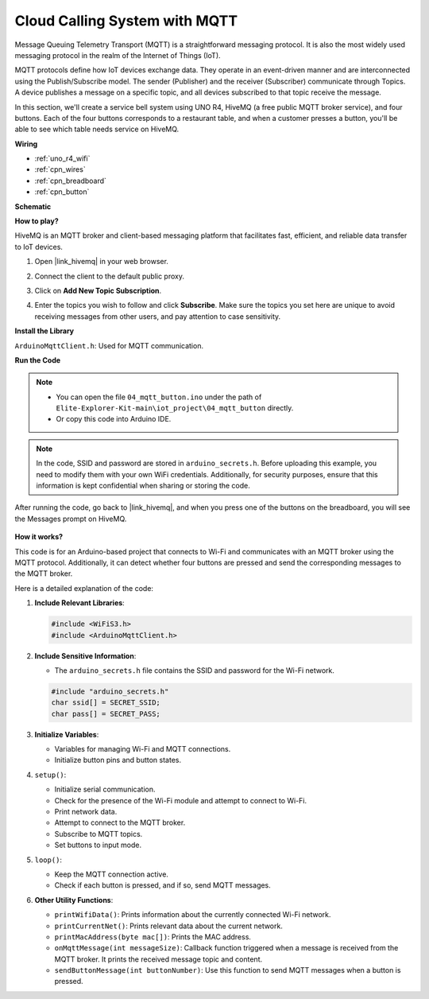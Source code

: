 .. _iot_mqtt_publish:

Cloud Calling System with MQTT
============================================

Message Queuing Telemetry Transport (MQTT) is a straightforward messaging protocol. It is also the most widely used messaging protocol in the realm of the Internet of Things (IoT).

MQTT protocols define how IoT devices exchange data. They operate in an event-driven manner and are interconnected using the Publish/Subscribe model. The sender (Publisher) and the receiver (Subscriber) communicate through Topics. A device publishes a message on a specific topic, and all devices subscribed to that topic receive the message.

In this section, we'll create a service bell system using UNO R4, HiveMQ (a free public MQTT broker service), and four buttons. Each of the four buttons corresponds to a restaurant table, and when a customer presses a button, you'll be able to see which table needs service on HiveMQ.




**Wiring**

.. image:: img/04_mqtt_button_bb.png
   :width: 70%
   :align: center

* :ref:`uno_r4_wifi`
* :ref:`cpn_wires`
* :ref:`cpn_breadboard`
* :ref:`cpn_button`

**Schematic**

.. image:: img/04_mqtt_button_schematic.png
   :width: 50%
   :align: center

**How to play?**

HiveMQ is an MQTT broker and client-based messaging platform that facilitates fast, efficient, and reliable data transfer to IoT devices.

1. Open |link_hivemq| in your web browser.

2. Connect the client to the default public proxy.

   .. image:: img/04_mqtt_1.png

3. Click on **Add New Topic Subscription**.

   .. image:: img/04_mqtt_2.png

4. Enter the topics you wish to follow and click **Subscribe**. Make sure the topics you set here are unique to avoid receiving messages from other users, and pay attention to case sensitivity.

   .. image:: img/04_mqtt_3.png



**Install the Library**

``ArduinoMqttClient.h``: Used for MQTT communication.

**Run the Code**

.. note::

    * You can open the file ``04_mqtt_button.ino`` under the path of ``Elite-Explorer-Kit-main\iot_project\04_mqtt_button`` directly.
    * Or copy this code into Arduino IDE.

.. note::
    In the code, SSID and password are stored in ``arduino_secrets.h``. Before uploading this example, you need to modify them with your own WiFi credentials. Additionally, for security purposes, ensure that this information is kept confidential when sharing or storing the code.

.. raw:: html

   <iframe src=https://create.arduino.cc/editor/sunfounder01/7a4acdf8-beed-47d4-ada8-cbaab0f3477f/preview?embed style="height:510px;width:100%;margin:10px 0" frameborder=0></iframe>

After running the code, go back to |link_hivemq|, and when you press one of the buttons on the breadboard, you will see the Messages prompt on HiveMQ.

    .. image:: img/04_mqtt_4.png
  
**How it works?**

This code is for an Arduino-based project that connects to Wi-Fi and communicates with an MQTT broker using the MQTT protocol. Additionally, it can detect whether four buttons are pressed and send the corresponding messages to the MQTT broker.

Here is a detailed explanation of the code:

1. **Include Relevant Libraries**:

   .. code-block:: Arduino
       
       #include <WiFiS3.h>
       #include <ArduinoMqttClient.h>

2. **Include Sensitive Information**:

   * The ``arduino_secrets.h`` file contains the SSID and password for the Wi-Fi network.
   
   .. code-block:: Arduino
       
       #include "arduino_secrets.h" 
       char ssid[] = SECRET_SSID;   
       char pass[] = SECRET_PASS;   

3. **Initialize Variables**:

   * Variables for managing Wi-Fi and MQTT connections.
   * Initialize button pins and button states.

4. ``setup()``:

   * Initialize serial communication.
   * Check for the presence of the Wi-Fi module and attempt to connect to Wi-Fi.
   * Print network data.
   * Attempt to connect to the MQTT broker.
   * Subscribe to MQTT topics.
   * Set buttons to input mode.

5. ``loop()``:

   * Keep the MQTT connection active.
   * Check if each button is pressed, and if so, send MQTT messages.

6. **Other Utility Functions**:

   * ``printWifiData()``: Prints information about the currently connected Wi-Fi network.
   * ``printCurrentNet()``: Prints relevant data about the current network.
   * ``printMacAddress(byte mac[])``: Prints the MAC address.
   * ``onMqttMessage(int messageSize)``: Callback function triggered when a message is received from the MQTT broker. It prints the received message topic and content.
   * ``sendButtonMessage(int buttonNumber)``: Use this function to send MQTT messages when a button is pressed.
